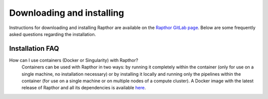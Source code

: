 .. _installation:

Downloading and installing
==========================

Instructions for downloading and installing Rapthor are available on the `Rapthor GitLab page <https://git.astron.nl/RD/rapthor>`_. Below are some frequently asked questions regarding the installation.


.. _faq_installation:

Installation FAQ
----------------

How can I use containers (Docker or Singularity) with Rapthor?
    Containers can be used with Rapthor in two ways: by running it completely within the container (only for use on a single machine, no installation necessary) or by installing it locally and running only the pipelines within the container (for use on a single machine or on multiple nodes of a compute cluster). A Docker image with the latest release of Rapthor and all its dependencies is available `here <https://todo>`_.
